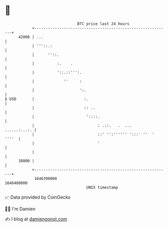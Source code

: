 * 👋

#+begin_example
                                   BTC price last 24 hours                    
               +------------------------------------------------------------+ 
         42000 | ...                                                        | 
               | '''::.:                                                    | 
               |      ''::.                                                 | 
               |          :.    .                                           | 
               |          '::.::''':.                                       | 
               |             ''     :                                       | 
               |                    ':.                                     | 
   $ USD       |                      :.                                    | 
               |                      :: ..                                 | 
               |                       '::::.                               | 
               |                            : .::.   .  ...    ......:...:. | 
               |                            ::' '':'''''' ':::' ''  ' ''''  | 
               |                            '                               | 
               |                                                            | 
         38000 |                                                            | 
               +------------------------------------------------------------+ 
                1646390000                                        1646480000  
                                       UNIX timestamp                         
#+end_example
📈 Data provided by CoinGecko

🧑‍💻 I'm Damien

✍️ I blog at [[https://www.damiengonot.com][damiengonot.com]]
